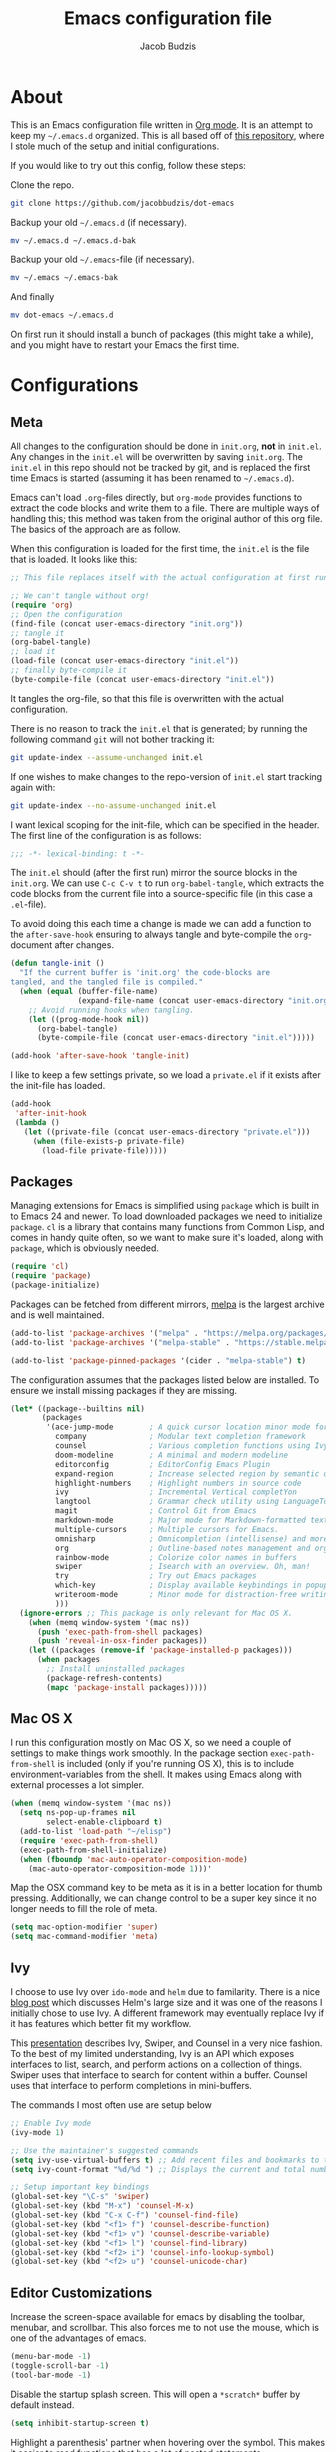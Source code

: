 #+TITLE: Emacs configuration file
#+AUTHOR: Jacob Budzis
#+BABEL: :cache yes
#+PROPERTY: header-args :tangle yes

* About

This is an Emacs configuration file written in [[http://orgmode.org][Org mode]]. It is an attempt to keep my =~/.emacs.d= organized. This is all based off of [[https://raw.githubusercontent.com/larstvei/dot-emacs/master/init.org][this repository]], where I stole much of the setup and initial configurations.

If you would like to try out this config, follow these steps:

Clone the repo.
#+BEGIN_SRC sh :tangle no
git clone https://github.com/jacobbudzis/dot-emacs
#+END_SRC

Backup your old =~/.emacs.d= (if necessary).
#+BEGIN_SRC sh :tangle no
mv ~/.emacs.d ~/.emacs.d-bak
#+END_SRC

Backup your old =~/.emacs=-file (if necessary).
#+BEGIN_SRC sh :tangle no
mv ~/.emacs ~/.emacs-bak
#+END_SRC

And finally
#+BEGIN_SRC sh :tangle no
mv dot-emacs ~/.emacs.d
#+END_SRC

On first run it should install a bunch of packages (this might take a while), and you might have to restart your Emacs the first time. 

* Configurations
** Meta

All changes to the configuration should be done in =init.org=, *not* in =init.el=. Any changes in the =init.el= will be overwritten by saving =init.org=. The =init.el= in this repo should not be tracked by git, and is replaced the first time Emacs is started (assuming it has been renamed to =~/.emacs.d=).

Emacs can't load =.org=-files directly, but =org-mode= provides functions to extract the code blocks and write them to a file. There are multiple ways of handling this; this method was taken from the original author of this org file. The basics of the approach are as follow.

When this configuration is loaded for the first time, the ~init.el~ is the file that is loaded. It looks like this:

#+BEGIN_SRC emacs-lisp :tangle no
;; This file replaces itself with the actual configuration at first run.

;; We can't tangle without org!
(require 'org)
;; Open the configuration
(find-file (concat user-emacs-directory "init.org"))
;; tangle it
(org-babel-tangle)
;; load it
(load-file (concat user-emacs-directory "init.el"))
;; finally byte-compile it
(byte-compile-file (concat user-emacs-directory "init.el"))
#+END_SRC

It tangles the org-file, so that this file is overwritten with the actual configuration.

There is no reason to track the =init.el= that is generated; by running the following command =git= will not bother tracking it:

#+BEGIN_SRC sh :tangle no
git update-index --assume-unchanged init.el
#+END_SRC

If one wishes to make changes to the repo-version of =init.el= start tracking again with:

#+BEGIN_SRC sh :tangle no
git update-index --no-assume-unchanged init.el
#+END_SRC

I want lexical scoping for the init-file, which can be specified in the header. The first line of the configuration is as follows:

#+BEGIN_SRC emacs-lisp
;;; -*- lexical-binding: t -*-
#+END_SRC

The =init.el= should (after the first run) mirror the source blocks in the =init.org=. We can use =C-c C-v t= to run =org-babel-tangle=, which extracts the code blocks from the current file into a source-specific file (in this case a =.el=-file).

To avoid doing this each time a change is made we can add a function to the =after-save-hook= ensuring to always tangle and byte-compile the =org=-document after changes.

#+BEGIN_SRC emacs-lisp
(defun tangle-init ()
  "If the current buffer is 'init.org' the code-blocks are
tangled, and the tangled file is compiled."
  (when (equal (buffer-file-name)
               (expand-file-name (concat user-emacs-directory "init.org")))
    ;; Avoid running hooks when tangling.
    (let ((prog-mode-hook nil))
      (org-babel-tangle)
      (byte-compile-file (concat user-emacs-directory "init.el")))))

(add-hook 'after-save-hook 'tangle-init)
#+END_SRC

I like to keep a few settings private, so we load a =private.el= if it exists after the init-file has loaded.

#+BEGIN_SRC emacs-lisp
(add-hook
 'after-init-hook
 (lambda ()
   (let ((private-file (concat user-emacs-directory "private.el")))
     (when (file-exists-p private-file)
       (load-file private-file)))))
#+END_SRC

** Packages

Managing extensions for Emacs is simplified using =package= which is built in to Emacs 24 and newer. To load downloaded packages we need to initialize =package=. =cl= is a library that contains many functions from Common Lisp, and comes in handy quite often, so we want to make sure it's loaded, along with =package=, which is obviously needed.

#+BEGIN_SRC emacs-lisp
(require 'cl)
(require 'package)
(package-initialize)
#+END_SRC

Packages can be fetched from different mirrors, [[http://melpa.milkbox.net/#/][melpa]] is the largest archive and is well maintained.

#+BEGIN_SRC emacs-lisp
(add-to-list 'package-archives '("melpa" . "https://melpa.org/packages/"))
(add-to-list 'package-archives '("melpa-stable" . "https://stable.melpa.org/packages/"))

(add-to-list 'package-pinned-packages '(cider . "melpa-stable") t)
#+END_SRC

The configuration assumes that the packages listed below are installed. To ensure we install missing packages if they are missing.

#+BEGIN_SRC emacs-lisp
(let* ((package--builtins nil)
       (packages
        '(ace-jump-mode        ; A quick cursor location minor mode for emacs
          company              ; Modular text completion framework
          counsel              ; Various completion functions using Ivy
          doom-modeline        ; A minimal and modern modeline
          editorconfig         ; EditorConfig Emacs Plugin
          expand-region        ; Increase selected region by semantic units.
          highlight-numbers    ; Highlight numbers in source code
          ivy                  ; Incremental Vertical completYon
          langtool             ; Grammar check utility using LanguageTool
          magit                ; Control Git from Emacs
          markdown-mode        ; Major mode for Markdown-formatted text
          multiple-cursors     ; Multiple cursors for Emacs.
          omnisharp            ; Omnicompletion (intellisense) and more for C#
          org                  ; Outline-based notes management and organizer
          rainbow-mode         ; Colorize color names in buffers
          swiper               ; Isearch with an overview. Oh, man!
          try                  ; Try out Emacs packages
          which-key            ; Display available keybindings in popup
          writeroom-mode       ; Minor mode for distraction-free writing
          )))
  (ignore-errors ;; This package is only relevant for Mac OS X.
    (when (memq window-system '(mac ns))
      (push 'exec-path-from-shell packages)
      (push 'reveal-in-osx-finder packages))
    (let ((packages (remove-if 'package-installed-p packages)))
      (when packages
        ;; Install uninstalled packages
        (package-refresh-contents)
        (mapc 'package-install packages)))))
#+END_SRC

** Mac OS X

I run this configuration mostly on Mac OS X, so we need a couple of settings to make things work smoothly. In the package section =exec-path-from-shell= is included (only if you're running OS X), this is to include environment-variables from the shell. It makes using Emacs along with external processes a lot simpler. 

#+BEGIN_SRC emacs-lisp
(when (memq window-system '(mac ns))
  (setq ns-pop-up-frames nil
        select-enable-clipboard t)
  (add-to-list 'load-path "~/elisp")
  (require 'exec-path-from-shell)
  (exec-path-from-shell-initialize)
  (when (fboundp 'mac-auto-operator-composition-mode)
    (mac-auto-operator-composition-mode 1)))'
#+END_SRC

Map the OSX command key to be meta as it is in a better location for thumb pressing. Additionally, we can change control to be a super key since it no longer needs to fill the role of meta.

#+BEGIN_SRC emacs-lisp
(setq mac-option-modifier 'super)
(setq mac-command-modifier 'meta)
#+END_SRC

** Ivy
 
I choose to use Ivy over =ido-mode= and =helm= due to familarity. There is a nice [[http://sam217pa.github.io/2016/09/13/from-helm-to-ivy][blog post]] which discusses Helm's large size and it was one of the reasons I initially chose to use Ivy. A different framework may eventually replace Ivy if it has features which better fit my workflow.

This [[http://writequit.org/denver-emacs/presentations/2017-04-11-ivy.html][presentation]] describes Ivy, Swiper, and Counsel in a very nice fashion. To the best of my limited understanding, Ivy is an API which exposes interfaces to list, search, and perform actions on a collection of things. Swiper uses that interface to search for content within a buffer. Counsel uses that interface to perform completions in mini-buffers.

The commands I most often use are setup below

#+BEGIN_SRC emacs-lisp
;; Enable Ivy mode
(ivy-mode 1)

;; Use the maintainer's suggested commands
(setq ivy-use-virtual-buffers t) ;; Add recent files and bookmarks to the ivy-switch-buffer
(setq ivy-count-format "%d/%d ") ;; Displays the current and total number in the collection in the prompt

;; Setup important key bindings
(global-set-key "\C-s" 'swiper)
(global-set-key (kbd "M-x") 'counsel-M-x)
(global-set-key (kbd "C-x C-f") 'counsel-find-file)
(global-set-key (kbd "<f1> f") 'counsel-describe-function)
(global-set-key (kbd "<f1> v") 'counsel-describe-variable)
(global-set-key (kbd "<f1> l") 'counsel-find-library)
(global-set-key (kbd "<f2> i") 'counsel-info-lookup-symbol)
(global-set-key (kbd "<f2> u") 'counsel-unicode-char)
#+END_SRC

** Editor Customizations

Increase the screen-space available for emacs by disabling the toolbar, menubar, and scrollbar. This also forces me to not use the mouse, which is one of the advantages of emacs.

#+BEGIN_SRC emacs-lisp
(menu-bar-mode -1)
(toggle-scroll-bar -1)
(tool-bar-mode -1)
#+END_SRC

Disable the startup splash screen. This will open a =*scratch*= buffer by default instead.

#+BEGIN_SRC emacs-lisp
(setq inhibit-startup-screen t)
#+END_SRC

Highlight a parenthesis' partner when hovering over the symbol. This makes it easier to read functions that has a lot of nested statements.

#+BEGIN_SRC emacs-lisp
(show-paren-mode 1)
#+END_SRC

Setup line wrapping to allow me to properly look at code on my horizontal monitor, vertical monitor, and tiny laptop screen. This makes it so that I don't have to manually break lines in my org-mode files.

#+BEGIN_SRC emacs-lisp
(global-visual-line-mode t)
#+END_SRC

Sometimes I accidentally press =C-x C-c= instead of =C-x C-s= and close emacs; instead of saving my file I throw out all of its progress. To fix that problem, add another check before closing emacs.

#+BEGIN_SRC emacs-lisp
(setq confirm-kill-emacs 'y-or-n-p)
#+END_SRC

Highlight characters that go over an 80 character limit. This configuration only applies to programming modes since I also use Emacs for writing, and I allow org-mode to wrap the lines for me. Taken from: https://stackoverflow.com/a/18855782

#+BEGIN_SRC emacs-lisp
(require 'whitespace)

;; Limit the line length to 80
(setq whitespace-line-column 80)
(setq whitespace-style '(face lines-tail))

;; Only display this configuration in programming modes
(add-hook 'prog-mode-hook 'whitespace-mode)
#+END_SRC

** Visual Theme

I use my personal version of the uJelly theme, which may be found on my Github.

#+BEGIN_SRC emacs-lisp
(add-to-list 'custom-theme-load-path "~/.emacs.d/Themes/Emacs-Jelly-Theme")
(load-theme 'ujelly t)
#+END_SRC

The =doom-modeline= package makes the modeline look much nicer. It requires a one-time command invocation of =M-x all-the-icons-install-fonts= from the =all-the-icons= package.

#+BEGIN_SRC emacs-lisp
(doom-modeline-mode 1)
#+END_SRC

Hightlight numbers in source code. This should make constant numbers have the =font-lock-constant-face=.

#+BEGIN_SRC emacs-lisp
(add-hook 'prog-mode-hook 'highlight-numbers-mode)
#+END_SRC

Change the color of the vertical buffer to be the same color as our comments, rather than bright white.

#+BEGIN_SRC emacs-lisp
;; Comments are current ujelly-grey-4
;; TODO(jacob): Figure out how to get this color from our theme.
(set-face-attribute 'vertical-border
                    nil
                    :foreground "#363636")
#+END_SRC

Set the titlebar to match the background color using this Emacs-plus specific feature.

#+BEGIN_SRC emacs-lisp
(add-to-list 'default-frame-alist '(ns-transparent-titlebar . t))
(add-to-list 'default-frame-alist '(ns-appearance . dark))
#+END_SRC

Remove the icon and text in the titlebar.

#+BEGIN_SRC emacs-lisp
;; https://emacs.stackexchange.com/questions/33680/how-to-remove-the-icon-in-the-titlebar
(setq ns-use-proxy-icon nil)
(setq frame-title-format nil)
#+END_SRC

Change the font and font size.

#+BEGIN_SRC emacs-lisp
(set-face-attribute 'default nil
                    :height 130)

(set-frame-font "Source Code Pro" nil t)
#+END_SRC

** Org Mode

Enable =org-indent-mode= which properly indents paragraphs to match the heading level. This makes it nice to write/read long paragraphs within org-mode.

#+BEGIN_SRC emacs-lisp
(add-hook 'org-mode-hook 'org-indent-mode)
#+END_SRC

** Which-Key

I use the =which-key= package for discoverability. If I am in a buffer and want to see the common keybindings, I will press =C-x= and wait for which-key to show me common completions.

#+BEGIN_SRC emacs-lisp
(which-key-mode)
#+END_SRC

** Magit

Many blogs and tutorials have =C-x g= set to Magit status, but it seems as though that doesn't work by default on my system. I want to fix that as it is a useful command.

#+BEGIN_SRC emacs-lisp
(global-set-key (kbd "C-x g") 'magit-status)
#+END_SRC

** Company Mode

This package turns Emacs into an IDE with code-completions and code defintions (using =f1=). We enable it in all buffers.

#+BEGIN_SRC emacs-lisp
(add-hook 'after-init-hook 'global-company-mode)
#+END_SRC

The way company mode works is by using the [[https://microsoft.github.io/language-server-protocol/][Language Server Protocol]] to analyze the current program and find defintions, auto-completions, and documentation that is relevant at the moment. We will add LSP backends that are not supported by default by =company=.

Since I do a lot of game-development in Unity, I will interface with =omnisharp= to get completions for =C#= files that use the Mono framework. The github for this package is [[https://github.com/OmniSharp/omnisharp-emacs][here]]. We setup the backend as follows.

#+BEGIN_SRC emacs-lisp
;; NOTE: We require that Mono is installed on our system: https://www.mono-project.com/download/stable/
(add-hook 'after-init-hook 'global-company-mode)
(eval-after-load
 'company
 '(add-to-list 'company-backends 'company-omnisharp))

(add-hook 'csharp-mode-hook #'company-mode)
#+END_SRC

** EditorConfig

In order to maintain a consistent coding format when working with other people, I have decided to opt for using the [[https://editorconfig.org/][EditorConfig]] system to automatically enforce coding styles across different projects and IDEs. EditorConfig will look for .editorconfig files in the [[https://editorconfig-specification.readthedocs.io/en/latest/][current and parent directories]] in order to define the style.  We always wish to enable this plugin.

#+BEGIN_SRC emacs-lisp
(editorconfig-mode 1)
#+END_SRC

** Emacs Rocks!

These are packages created by Magnar Sveen, the brilliant youtuber behind Emacs Rocks! I really enjoy using them.

#+BEGIN_SRC emacs-lisp
;; Multiple Cursors
;; Adding a cursor for every line in the region
(global-set-key (kbd "C-S-c C-S-c") 'mc/edit-lines)
;; Adding a cursor based on keywords
(global-set-key (kbd "C->") 'mc/mark-next-like-this)
(global-set-key (kbd "C-<") 'mc/mark-previous-like-this)
(global-set-key (kbd "C-c C-<") 'mc/mark-all-like-this)

;; Expand Region
;; Expand in terms of semantic units. The reverse can be achieved with C-- C-=
(global-set-key (kbd "C-=") 'er/expand-region)
#+END_SRC

** Ace Jump Mode

Move around the current buffer quickly using =C-c SPC=.

#+BEGIN_SRC emacs-lisp
(define-key global-map (kbd "C-c SPC") 'ace-jump-mode)

;; Override org mode's keybinding
(require 'org)
(define-key org-mode-map (kbd "C-c SPC") 'ace-jump-mode)
#+END_SRC

Override the

** Writing

Activate flyspell to check for typos in all text modes.

#+BEGIN_SRC emacs-lisp
(dolist (hook '(text-mode-hook))
    (add-hook hook (lambda () (flyspell-mode 1))))
#+END_SRC

Blacklist flyspell from text modes which we have no control over.

#+BEGIN_SRC emacs-lisp
(dolist (hook '(change-log-mode-hook log-edit-mode-hook))
    (add-hook hook (lambda () (flyspell-mode -1))))
#+END_SRC

Activate flyspell to various programming modes to check the grammer of comments and strings.

#+BEGIN_SRC emacs-lisp
(add-hook 'python-mode-hook
    (lambda ()
    (flyspell-prog-mode)
    ))
#+END_SRC

Following a [[https://simpleit.rocks/lisp/emacs/writing-in-emacs-checking-spelling-style-and-grammar/][blog post]] about writing in Emacs, we install [[https://languagetool.org/][Language Tool]] on our machine and use it to perform grammar checking on save.

#+BEGIN_SRC emacs-lisp
(setq langtool-language-tool-jar "~/Software/LanguageTool-4.8/languagetool-commandline.jar")
(require 'langtool)
#+END_SRC

Check markdown buffers on save using the =langtool-check= function.

#+BEGIN_SRC emacs-lisp
(add-hook 'markdown-mode-hook
    (lambda () 
    (add-hook 'after-save-hook 'langtool-check nil 'make-it-local)))
#+END_SRC
